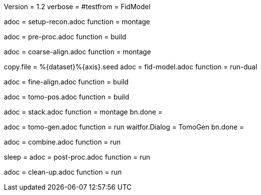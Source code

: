 Version = 1.2
verbose =
#testfrom = FidModel

[Dialog = SetupRecon]
adoc = setup-recon.adoc
function = montage

[Dialog = PreProc]
adoc = pre-proc.adoc
function = build

[Dialog = CoarseAlign]
adoc = coarse-align.adoc
function = montage

[Dialog = FidModel]
copy.file = %{dataset}%{axis}.seed
adoc = fid-model.adoc
function = run-dual

[Dialog = FineAlign]
adoc = fine-align.adoc
function = build

[Dialog = TomoPos]
adoc = tomo-pos.adoc
function = build

[Dialog = FinalStack]
adoc = stack.adoc
function = montage
bn.done =

[Dialog = TomoGen]
adoc = tomo-gen.adoc
function = run
waitfor.Dialog = TomoGen
bn.done =

[Dialog = Combine]
adoc = combine.adoc
function = run

[Dialog = PostProc]
sleep =
adoc = post-proc.adoc
function = run

[Dialog = CleanUp]
adoc = clean-up.adoc
function = run

